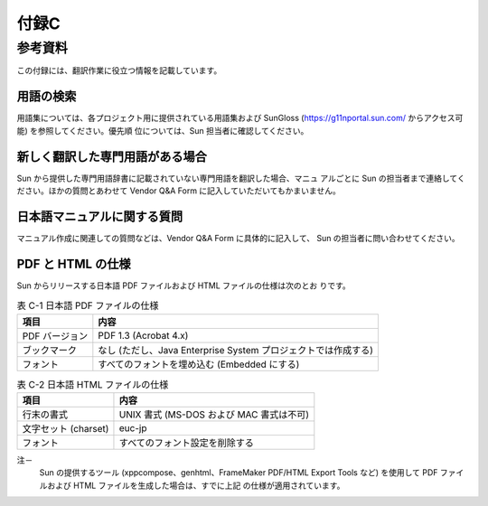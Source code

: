 -----
付録C
-----

参考資料
========

この付録には、翻訳作業に役立つ情報を記載しています。

用語の検索
----------

用語集については、各プロジェクト用に提供されている用語集および SunGloss
(https://g11nportal.sun.com/ からアクセス可能) を参照してください。優先順
位については、Sun 担当者に確認してください。

新しく翻訳した専門用語がある場合
--------------------------------

Sun から提供した専門用語辞書に記載されていない専門用語を翻訳した場合、マニュ
アルごとに Sun の担当者まで連絡してください。ほかの質問とあわせて Vendor
Q&A Form に記入していただいてもかまいません。

日本語マニュアルに関する質問
----------------------------

マニュアル作成に関連しての質問などは、Vendor Q&A Form に具体的に記入して、
Sun の担当者に問い合わせてください。

PDF と HTML の仕様
------------------

Sun からリリースする日本語 PDF ファイルおよび HTML ファイルの仕様は次のとお
りです。

.. list-table:: 表 C-1 日本語 PDF ファイルの仕様
  :header-rows: 1

  * - 項目
    - 内容
  * - PDF バージョン
    - PDF 1.3 (Acrobat 4.x)
  * - ブックマーク
    - なし (ただし、Java Enterprise System プロジェクトでは作成する)
  * - フォント
    - すべてのフォントを埋め込む (Embedded にする)

.. list-table:: 表 C-2 日本語 HTML ファイルの仕様
  :header-rows: 1

  * - 項目
    - 内容
  * - 行末の書式
    - UNIX 書式 (MS-DOS および MAC 書式は不可)
  * - 文字セット (charset)
    - euc-jp
  * - フォント
    - すべてのフォント設定を削除する

注－
  Sun の提供するツール (xppcompose、genhtml、FrameMaker PDF/HTML Export Tools
  など) を使用して PDF ファイルおよび HTML ファイルを生成した場合は、すでに上記
  の仕様が適用されています。
